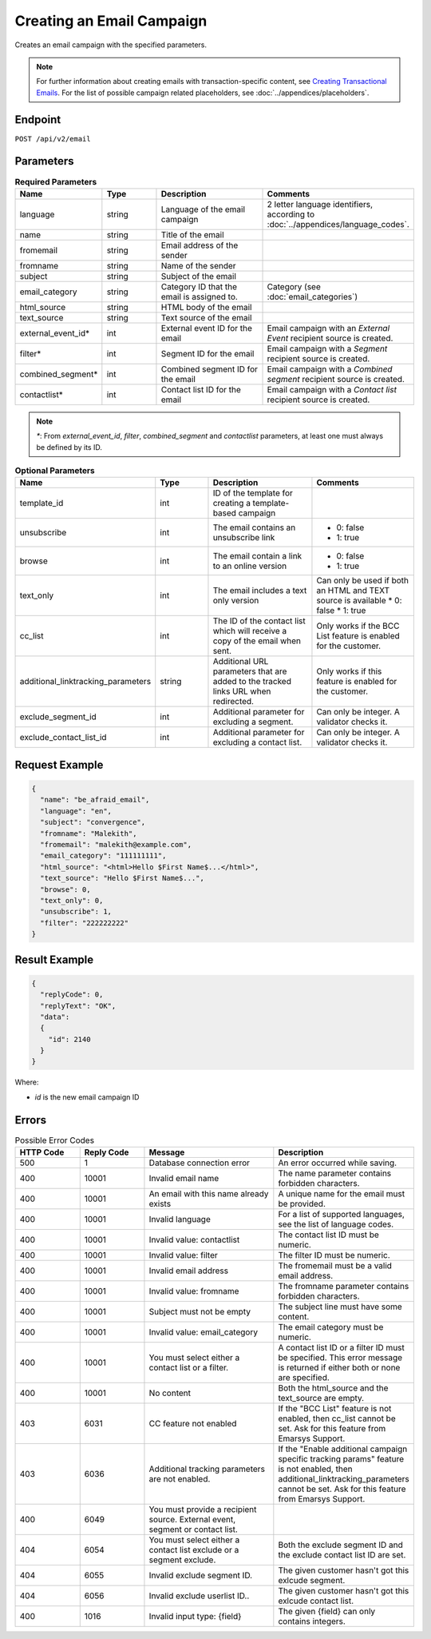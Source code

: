 Creating an Email Campaign
==========================

Creates an email campaign with the specified parameters.

.. note::
         For further information about creating emails with transaction-specific content, see `Creating Transactional Emails <http://documentation.emarsys.com/resource/product-documentation/email-campaigns-overview/transactional-emails/>`_.
         For the list of possible campaign related placeholders, see :doc:`../appendices/placeholders`.

Endpoint
--------

``POST /api/v2/email``

Parameters
----------

.. list-table:: **Required Parameters**
   :header-rows: 1
   :widths: 20 20 40 40

   * - Name
     - Type
     - Description
     - Comments
   * - language
     - string
     - Language of the email campaign
     - 2 letter language identifiers, according to :doc:`../appendices/language_codes`.
   * - name
     - string
     - Title of the email
     -
   * - fromemail
     - string
     - Email address of the sender
     -
   * - fromname
     - string
     - Name of the sender
     -
   * - subject
     - string
     - Subject of the email
     -
   * - email_category
     - string
     - Category ID that the email is assigned to.
     - Category (see :doc:`email_categories`)
   * - html_source
     - string
     - HTML body of the email
     -
   * - text_source
     - string
     - Text source of the email
     -
   * - external_event_id*
     - int
     - External event ID for the email
     - Email campaign with an *External Event* recipient source is created.
   * - filter*
     - int
     - Segment ID for the email
     - Email campaign with a *Segment* recipient source is created.
   * - combined_segment*
     - int
     - Combined segment ID for the email
     - Email campaign with a *Combined segment* recipient source is created.
   * - contactlist*
     - int
     - Contact list ID for the email
     - Email campaign with a *Contact list* recipient source is created.

.. note::

   *\**: From *external_event_id*, *filter*, *combined_segment* and *contactlist* parameters, at least one must always be defined by its
   ID.

.. list-table:: **Optional Parameters**
   :header-rows: 1
   :widths: 20 20 40 40

   * - Name
     - Type
     - Description
     - Comments
   * - template_id
     - int
     - ID of the template for creating a template-based campaign
     -
   * - unsubscribe
     - int
     - The email contains an unsubscribe link
     - * 0: false
       * 1: true
   * - browse
     - int
     - The email contain a link to an online version
     - * 0: false
       * 1: true
   * - text_only
     - int
     - The email includes a text only version
     - Can only be used if both an HTML and TEXT source is available
       * 0: false
       * 1: true
   * - cc_list
     - int
     - The ID of the contact list which will receive a copy of the email when sent.
     - Only works if the BCC List feature is enabled for the customer.
   * - additional_linktracking_parameters
     - string
     - Additional URL parameters that are added to the tracked links URL when redirected.
     - Only works if this feature is enabled for the customer.
   * - exclude_segment_id
     - int
     - Additional parameter for excluding a segment.
     - Can only be integer. A validator checks it.
   * - exclude_contact_list_id
     - int
     - Additional parameter for excluding a contact list.
     - Can only be integer. A validator checks it.

Request Example
---------------

.. code-block:: json

   {
     "name": "be_afraid_email",
     "language": "en",
     "subject": "convergence",
     "fromname": "Malekith",
     "fromemail": "malekith@example.com",
     "email_category": "111111111",
     "html_source": "<html>Hello $First Name$...</html>",
     "text_source": "Hello $First Name$...",
     "browse": 0,
     "text_only": 0,
     "unsubscribe": 1,
     "filter": "222222222"
   }

Result Example
--------------

.. code-block:: json

   {
     "replyCode": 0,
     "replyText": "OK",
     "data":
     {
       "id": 2140
     }
   }

Where:

* *id* is the new email campaign ID

Errors
------

.. list-table:: Possible Error Codes
   :header-rows: 1
   :widths: 20 20 40 40

   * - HTTP Code
     - Reply Code
     - Message
     - Description
   * - 500
     - 1
     - Database connection error
     - An error occurred while saving.
   * - 400
     - 10001
     - Invalid email name
     - The name parameter contains forbidden characters.
   * - 400
     - 10001
     - An email with this name already exists
     - A unique name for the email must be provided.
   * - 400
     - 10001
     - Invalid language
     - For a list of supported languages, see the list of language codes.
   * - 400
     - 10001
     - Invalid value: contactlist
     - The contact list ID must be numeric.
   * - 400
     - 10001
     - Invalid value: filter
     - The filter ID must be numeric.
   * - 400
     - 10001
     - Invalid email address
     - The fromemail must be a valid email address.
   * - 400
     - 10001
     - Invalid value: fromname
     - The fromname parameter contains forbidden characters.
   * - 400
     - 10001
     - Subject must not be empty
     - The subject line must have some content.
   * - 400
     - 10001
     - Invalid value: email_category
     - The email category must be numeric.
   * - 400
     - 10001
     - You must select either a contact list or a filter.
     - A contact list ID or a filter ID must be specified. This error message is returned if either both or none are specified.
   * - 400
     - 10001
     - No content
     - Both the html_source and the text_source are empty.
   * - 403
     - 6031
     - CC feature not enabled
     - If the "BCC List" feature is not enabled, then cc_list cannot be set. Ask for this feature from Emarsys Support.
   * - 403
     - 6036
     - Additional tracking parameters are not enabled.
     - If the "Enable additional campaign specific tracking params" feature is not enabled, then
       additional_linktracking_parameters cannot be set. Ask for this feature from Emarsys Support.
   * - 400
     - 6049
     - You must provide a recipient source. External event, segment or contact list.
     -
   * - 404
     - 6054
     - You must select either a contact list exclude or a segment exclude.
     - Both the exclude segment ID and the exclude contact list ID are set.
   * - 404
     - 6055
     - Invalid exclude segment ID.
     - The given customer hasn't got this exlcude segment.
   * - 404
     - 6056
     - Invalid exclude userlist ID..
     - The given customer hasn't got this exlcude contact list.
   * - 400
     - 1016
     - Invalid input type: {field}
     - The given {field} can only contains integers.
